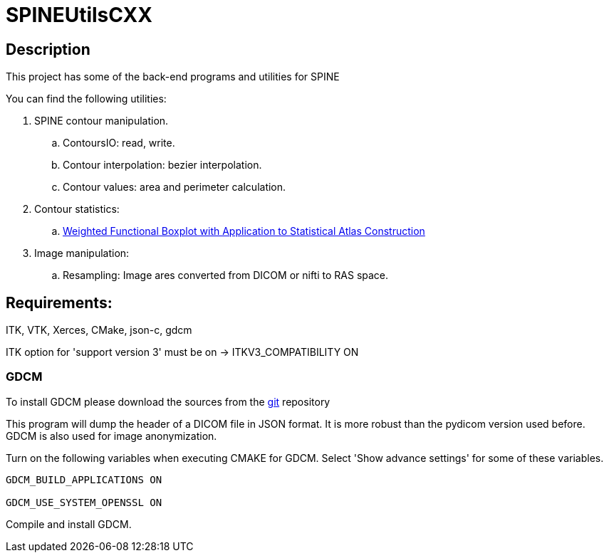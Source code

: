 = SPINEUtilsCXX

== Description 

This project has some of the back-end programs and utilities for SPINE

You can find the following utilities:

. SPINE contour manipulation.
.. ContoursIO: read, write.
.. Contour interpolation: bezier interpolation.
.. Contour values: area and perimeter calculation.

. Contour statistics:
.. link:https://www.google.com/url?sa=t&rct=j&q=&esrc=s&source=web&cd=4&cad=rja&uact=8&ved=0CEAQFjAD&url=http%3A%2F%2Fcs.unc.edu%2F~yihong%2Findex_files%2Fweighted_functional_boxplot_miccai_2013.pdf&ei=MBgGVLyyHpHzgwSygYH4Aw&usg=AFQjCNE_yaxhXWFeWQBfqHF3mXf5j4Dosg&sig2=C7oOwWRkO35fLrFi0DVjYA&bvm=bv.74115972,d.eXY[Weighted Functional Boxplot with Application to Statistical Atlas Construction]

. Image manipulation:
.. Resampling: Image ares converted from DICOM or nifti to RAS space.


== Requirements:
ITK, VTK, Xerces, CMake, json-c, gdcm

ITK option for 'support version 3' must be on -> ITKV3_COMPATIBILITY ON

=== GDCM

To install GDCM please download the sources from the link:https://github.com/juanprietob/GDCM.git[git] repository 

This program will dump the header of a DICOM file in JSON format. 
It is more robust than the pydicom version used before. 
GDCM is also used for image anonymization.

Turn on the following variables when executing CMAKE for GDCM. Select 'Show advance settings' for some of these variables. 

[source, CMAKE]
----
GDCM_BUILD_APPLICATIONS ON

GDCM_USE_SYSTEM_OPENSSL ON
----

Compile and install GDCM.


